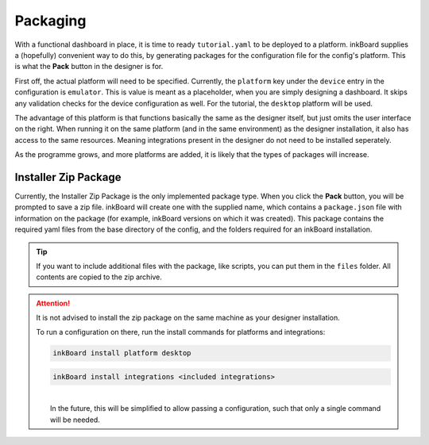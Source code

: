 Packaging
==========

With a functional dashboard in place, it is time to ready ``tutorial.yaml`` to be deployed to a platform.
inkBoard supplies a (hopefully) convenient way to do this, by generating packages for the configuration file for the config's platform.
This is what the **Pack** button in the designer is for.

First off, the actual platform will need to be specified. Currently, the ``platform`` key under the ``device`` entry in the configuration is ``emulator``. 
This is value is meant as a placeholder, when you are simply designing a dashboard. It skips any validation checks for the device configuration as well.
For the tutorial, the ``desktop`` platform will be used.

The advantage of this platform is that functions basically the same as the designer itself, but just omits the user interface on the right.
When running it on the same platform (and in the same environment) as the designer installation, it also has access to the same resources. Meaning integrations present in the designer do not need to be installed seperately.

As the programme grows, and more platforms are added, it is likely that the types of packages will increase.


Installer Zip Package
-------------------------------
Currently, the Installer Zip Package is the only implemented package type. When you click the **Pack** button, you will be prompted to save a zip file.
inkBoard will create one with the supplied name, which contains a ``package.json`` file with information on the package (for example, inkBoard versions on which it was created).
This package contains the required yaml files from the base directory of the config, and the folders required for an inkBoard installation.

.. tip::
    If you want to include additional files with the package, like scripts, you can put them in the ``files`` folder. All contents are copied to the zip archive.



.. attention:: 
    It is not advised to install the zip package on the same machine as your designer installation.

    To run a configuration on there, run the install commands for platforms and integrations:

    .. code-block:: 
        
        inkBoard install platform desktop

    .. code-block:: 
        
        inkBoard install integrations <included integrations>
    
    |  
    |  In the future, this will be simplified to allow passing a configuration, such that only a single command will be needed.

